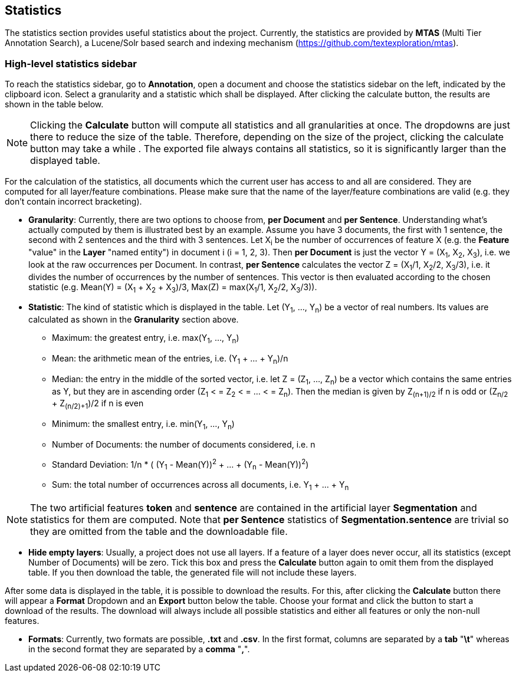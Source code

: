// Licensed to the Technische Universität Darmstadt under one
// or more contributor license agreements.  See the NOTICE file
// distributed with this work for additional information
// regarding copyright ownership.  The Technische Universität Darmstadt 
// licenses this file to you under the Apache License, Version 2.0 (the
// "License"); you may not use this file except in compliance
// with the License.
//  
// http://www.apache.org/licenses/LICENSE-2.0
// 
// Unless required by applicable law or agreed to in writing, software
// distributed under the License is distributed on an "AS IS" BASIS,
// WITHOUT WARRANTIES OR CONDITIONS OF ANY KIND, either express or implied.
// See the License for the specific language governing permissions and
// limitations under the License.

[[sect_statistics]]
== Statistics

The statistics section provides useful statistics about the project.  Currently, the statistics are provided by *MTAS* (Multi Tier Annotation Search), a Lucene/Solr based search and indexing mechanism (https://github.com/textexploration/mtas).

=== High-level statistics sidebar
To reach the statistics sidebar, go to *Annotation*, open a document and choose the statistics sidebar on the left, indicated by the clipboard icon.
Select a granularity and a statistic which shall be displayed. After clicking the calculate button, the results are shown in the table below.

NOTE: Clicking the *Calculate* button will compute all statistics and all granularities at once. The dropdowns are just there to reduce the size of the table. Therefore, depending on the size of the project, clicking the calculate button may take a while . The exported file always contains all statistics, so it is significantly larger than the displayed table.

For the calculation of the statistics, all documents which the current user has access to and all are considered. They are computed for all layer/feature combinations. Please make sure that the name of the layer/feature combinations are valid (e.g. they don't contain incorrect bracketing).

* **Granularity**: Currently, there are two options to choose from, *per Document* and *per Sentence*. Understanding what's actually computed by them is illustrated best by an example. Assume you have 3 documents, the first with 1 sentence, the second with 2 sentences and the third with 3 sentences. Let X~i~ be the number of occurrences of feature X (e.g. the *Feature* "value" in the *Layer* "named entity") in document i (i = 1, 2, 3). Then *per Document* is just the vector Y = (X~1~, X~2~, X~3~), i.e. we look at the raw occurrences per Document. In contrast, *per Sentence* calculates the vector Z = (X~1~/1, X~2~/2, X~3~/3), i.e. it divides the number of occurrences by the number of sentences. This vector is then evaluated according to the chosen statistic (e.g. Mean(Y) = (X~1~ + X~2~ + X~3~)/3, Max(Z) = max(X~1~/1, X~2~/2, X~3~/3)).

* **Statistic**: The kind of statistic which is displayed in the table. Let (Y~1~, ..., Y~n~) be a vector of real numbers. Its values are calculated as shown in the *Granularity* section above.

- Maximum: the greatest entry, i.e. max(Y~1~, ..., Y~n~)
- Mean: the arithmetic mean of the entries, i.e. (Y~1~ + ... + Y~n~)/n
- Median: the entry in the middle of the sorted vector, i.e. let Z = (Z~1~, ..., Z~n~) be a vector which contains the same entries as Y, but they are in ascending order (Z~1~ < = Z~2~ < = ... < = Z~n~). Then the median is given by Z~(n+1)/2~ if n is odd
or (Z~n/2~ + Z~(n/2)+1~)/2 if n is even
- Minimum: the smallest entry, i.e. min(Y~1~, ..., Y~n~)
- Number of Documents: the number of documents considered, i.e. n
- Standard Deviation: 1/n * ( (Y~1~ - Mean(Y))^2^ + ... + (Y~n~ - Mean(Y))^2^)
- Sum: the total number of occurrences across all documents, i.e. Y~1~ + ... + Y~n~

NOTE: The two artificial features *token* and *sentence* are contained in the artificial layer *Segmentation* and statistics for them are computed. Note that *per Sentence* statistics of *Segmentation.sentence* are trivial so they are omitted from the table and the downloadable file.

* **Hide empty layers**: Usually, a project does not use all layers. If a feature of a layer does never occur, all its statistics (except Number of Documents) will be zero. Tick this box and press the *Calculate* button again to omit them from the displayed table. If you then download the table, the generated file will not include these layers.

After some data is displayed in the table, it is possible to download the results. For this, after clicking the *Calculate* button there will appear a *Format* Dropdown and an *Export* button below the table. Choose your format and click the button to start a download of the results. The download will always include all possible statistics and either all features or only the non-null features.

* **Formats**: Currently, two formats are possible, *.txt* and *.csv*. In the first format, columns are separated by a *tab* "*\t*" whereas in the second format they are separated by a *comma* "*,*".


